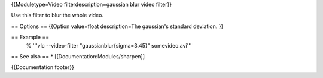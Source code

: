 {{Moduletype=Video filterdescription=gaussian blur video filter}}

Use this filter to blur the whole video.

== Options == {{Option value=float description=The gaussian's standard
deviation. }}

== Example ==
   % '''vlc --video-filter "gaussianblur{sigma=3.45}" somevideo.avi'''

== See also == \* [[Documentation:Modules/sharpen]]

{{Documentation footer}}
